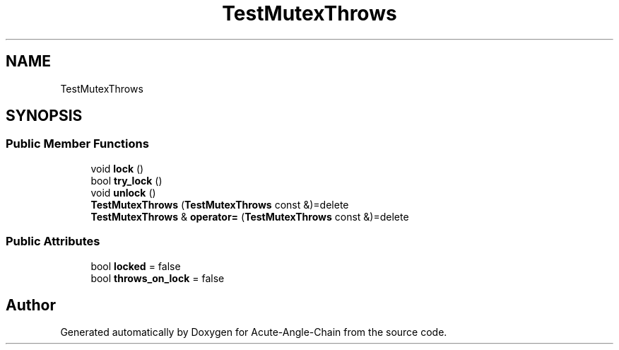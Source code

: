 .TH "TestMutexThrows" 3 "Sun Jun 3 2018" "Acute-Angle-Chain" \" -*- nroff -*-
.ad l
.nh
.SH NAME
TestMutexThrows
.SH SYNOPSIS
.br
.PP
.SS "Public Member Functions"

.in +1c
.ti -1c
.RI "void \fBlock\fP ()"
.br
.ti -1c
.RI "bool \fBtry_lock\fP ()"
.br
.ti -1c
.RI "void \fBunlock\fP ()"
.br
.ti -1c
.RI "\fBTestMutexThrows\fP (\fBTestMutexThrows\fP const &)=delete"
.br
.ti -1c
.RI "\fBTestMutexThrows\fP & \fBoperator=\fP (\fBTestMutexThrows\fP const &)=delete"
.br
.in -1c
.SS "Public Attributes"

.in +1c
.ti -1c
.RI "bool \fBlocked\fP = false"
.br
.ti -1c
.RI "bool \fBthrows_on_lock\fP = false"
.br
.in -1c

.SH "Author"
.PP 
Generated automatically by Doxygen for Acute-Angle-Chain from the source code\&.
